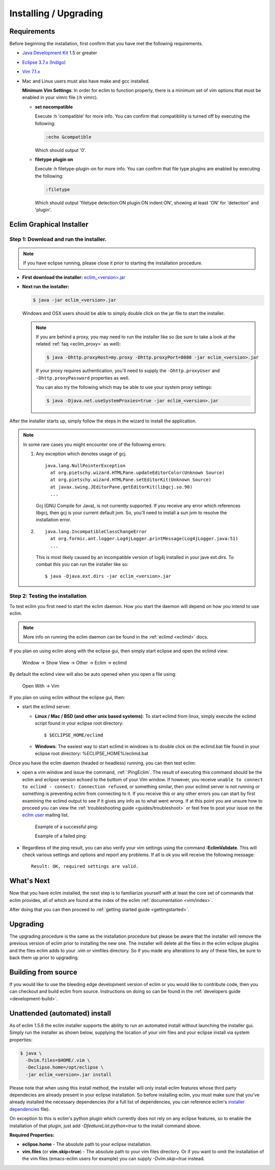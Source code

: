 .. Copyright (C) 2005 - 2012  Eric Van Dewoestine

   This program is free software: you can redistribute it and/or modify
   it under the terms of the GNU General Public License as published by
   the Free Software Foundation, either version 3 of the License, or
   (at your option) any later version.

   This program is distributed in the hope that it will be useful,
   but WITHOUT ANY WARRANTY; without even the implied warranty of
   MERCHANTABILITY or FITNESS FOR A PARTICULAR PURPOSE.  See the
   GNU General Public License for more details.

   You should have received a copy of the GNU General Public License
   along with this program.  If not, see <http://www.gnu.org/licenses/>.

.. _guides/install:

Installing / Upgrading
======================

Requirements
------------

Before beginning the installation, first confirm that you have met the
following requirements.

- `Java Development Kit`_ 1.5 or greater
- `Eclipse 3.7.x (Indigo)`_
- `Vim 7.1.x`_
- Mac and Linux users must also have make and gcc installed.

  **Minimum Vim Settings**: In order for eclim to function properly, there is a
  minimum set of vim options that must be enabled in your vimrc file (:h vimrc).

  - **set nocompatible**

    Execute :h 'compatible' for more info.  You can confirm that
    compatibliity is turned off by executing the following:

    .. code-block:: vim

      :echo &compatible

    Which should output '0'.
  - **filetype plugin on**

    Execute :h filetype-plugin-on for more info.  You can confirm
    that file type plugins are enabled by executing the following:

    .. code-block:: vim

      :filetype

    Which should output 'filetype detection:ON  plugin:ON indent:ON', showing
    at least 'ON' for 'detection' and 'plugin'.

.. _installer:

Eclim Graphical Installer
-------------------------

Step 1: Download and run the installer.
^^^^^^^^^^^^^^^^^^^^^^^^^^^^^^^^^^^^^^^

.. note::

  If you have eclipse running, please close it prior to starting the
  installation procedure.

- **First download the installer:**  `eclim_<version>.jar`_

- **Next run the installer:**

  .. code-block:: bash

    $ java -jar eclim_<version>.jar

  Windows and OSX users should be able to simply double click on the jar file
  to start the installer.

  .. note::

    If you are behind a proxy, you may need to run the installer like so (be sure
    to take a look at the related :ref:`faq <eclim_proxy>` as well):

    .. code-block:: bash

      $ java -Dhttp.proxyHost=my.proxy -Dhttp.proxyPort=8080 -jar eclim_<version>.jar

    If your proxy requires authentication, you'll need to supply the
    ``-Dhttp.proxyUser`` and ``-Dhttp.proxyPassword`` properties as well.

    You can also try the following which may be able to use your system proxy settings:

    .. code-block:: bash

      $ java -Djava.net.useSystemProxies=true -jar eclim_<version>.jar

After the installer starts up, simply follow the steps in the wizard
to install the application.

.. note::

  In some rare cases you might encounter one of the following errors\:

  1. Any exception which denotes usage of gcj.
     ::

       java.lang.NullPointerException
         at org.pietschy.wizard.HTMLPane.updateEditorColor(Unknown Source)
         at org.pietschy.wizard.HTMLPane.setEditorKit(Unknown Source)
         at javax.swing.JEditorPane.getEditorKit(libgcj.so.90)
         ...

     Gcj (GNU Compile for Java), is not currently supported.  If you receive any
     error which references libgcj, then gcj is your current default jvm. So,
     you'll need to install a sun jvm to resolve the installation error.

  2.
    ::

      java.lang.IncompatibleClassChangeError
        at org.formic.ant.logger.Log4jLogger.printMessage(Log4jLogger.java:51)
        ...

    This is most likely caused by an incompatible version of log4j installed in
    your jave ext.dirs.  To combat this you can run the installer like so\:

    ::

      $ java -Djava.ext.dirs -jar eclim_<version>.jar


Step 2: Testing the installation
^^^^^^^^^^^^^^^^^^^^^^^^^^^^^^^^

To test eclim you first need to start the eclim daemon.  How you start the
daemon will depend on how you intend to use eclim.

.. note::

  More info on running the eclim daemon can be found in the :ref:`eclimd
  <eclimd>` docs.

If you plan on using eclim along with the eclipse gui, then simply start
eclipse and open the eclimd view:

  Window -> Show View -> Other -> Eclim -> eclimd

By default the eclimd view will also be auto opened when you open a file using:

  Open With -> Vim

If you plan on using eclim without the eclipse gui, then:

- start the eclimd server.

  - **Linux / Mac / BSD (and other unix based systems)**:
    To start eclimd from linux, simply execute the eclimd script found in your
    eclipse root directory:

    ::

      $ $ECLIPSE_HOME/eclimd

  - **Windows**: The easiest way to start eclimd in windows is to double
    click on the eclimd.bat file found in your eclipse root directory:
    %ECLIPSE_HOME%/eclimd.bat

Once you have the eclim daemon (headed or headless) running, you can then test
eclim:

- open a vim window and issue the command, :ref:`:PingEclim`.  The result of
  executing this command should be the eclim and eclipse version echoed to the
  bottom of your Vim window.  If however, you receive ``unable to connect to
  eclimd - connect: Connection refused``, or something similar, then your
  eclimd server is not running or something is preventing eclim from connecting
  to it.  If you receive this or any other errors you can start by first
  examining the eclimd output to see if it gives any info as to what went
  wrong.  If at this point you are unsure how to proceed you can view the
  :ref:`troubleshooting guide <guides/troubleshoot>` or feel free to post your
  issue on the `eclim user`_ mailing list.

    Example of a successful ping:

    .. image:: ../images/screenshots/ping_success.png

    Example of a failed ping:

    .. image:: ../images/screenshots/ping_failed.png

- Regardless of the ping result, you can also verify your vim settings
  using the command **:EclimValidate**.  This will check
  various settings and options and report any problems. If all is ok
  you will receive the following message\:

  ::

    Result: OK, required settings are valid.


What's Next
-----------

Now that you have eclim installed, the next step is to familiarize yourself
with at least the core set of commands that eclim provides, all of which are
found at the index of the eclim :ref:`documentation <vim/index>`.

After doing that you can then proceed to :ref:`getting started guide
<gettingstarted>`.


Upgrading
---------

The upgrading procedure is the same as the installation procedure but please be
aware that the installer will remove the previous version of eclim prior to
installing the new one.  The installer will delete all the files in the eclim
eclipse plugins and the files eclim adds to your .vim or vimfiles directory.
So if you made any alterations to any of these files, be sure to back them up
prior to upgrading.


Building from source
--------------------

If you would like to use the bleeding edge development version of eclim or you
would like to contribute code, then you can checkout and build eclim from
source.  Instructions on doing so can be found in the
:ref:`developers guide <development-build>`.


.. _install-automated:

Unattended (automated) install
------------------------------

As of eclim 1.5.6 the eclim installer supports the ability to run an automated
install without launching the installer gui.  Simply run the installer as shown
below, supplying the location of your vim files and your eclipse install via
system properties:

.. code-block:: bash

  $ java \
    -Dvim.files=$HOME/.vim \
    -Declipse.home=/opt/eclipse \
    -jar eclim_<version>.jar install

Please note that when using this install method, the installer will only
install eclim features whose third party dependecies are already present in
your eclipse installation.  So before installing eclim, you must make sure that
you've already installed the necessary dependencies (for a full list of
dependencies, you can reference eclim's `installer dependencies`_ file).

On exception to this is eclim's python plugin which currently does not rely
on any eclipse features, so to enable the installation of that plugin, just add
`-DfeatureList.python=true` to the install command above.

**Required Properties:**

* **eclipse.home** - The absolute path to your eclipse installation.
* **vim.files** (or **vim.skip=true**) - The absolute path to your vim files
  directory. Or if you want to omit the installation of the vim files
  (emacs-eclim users for example) you can supply `-Dvim.skip=true` instead.

.. _java development kit: http://java.sun.com/javase/downloads/index.html
.. _eclipse 3.7.x (indigo): http://eclipse.org/downloads/index.php
.. _vim 7.1.x: http://www.vim.org/download.php
.. _eclim_<version>.jar: http://sourceforge.net/project/platformdownload.php?group_id=145869
.. _eclim user: http://groups.google.com/group/eclim-user
.. _installer dependencies: https://github.com/ervandew/eclim/blob/master/org.eclim.installer/build/resources/dependencies.xml
